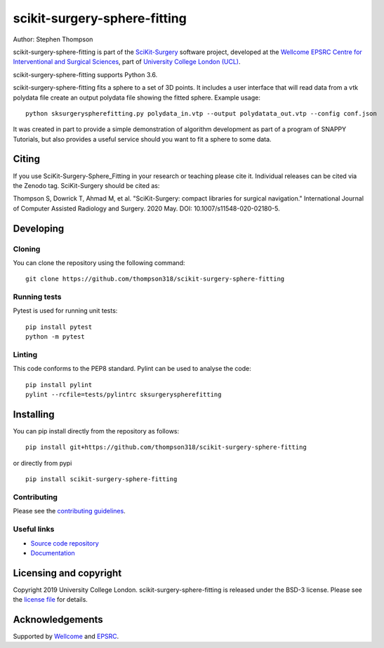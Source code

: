 scikit-surgery-sphere-fitting
===============================

.. image:: https://github.com/thompson318/scikit-surgery-sphere-fitting/raw/master/project-icon.png
   :height: 128px
   :width: 128px
   :target: https://github.com/thompson318/scikit-surgery-sphere-fitting
   :alt: Logo

.. image:: https://github.com/thompson318/scikit-surgery-sphere-fitting/badges/master/build.svg
   :target: https://github.com/thompson318/scikit-surgery-sphere-fitting/pipelines
   :alt: GitLab-CI test status

.. image:: https://coveralls.io/github/thompson318/scikit-surgery-sphere-fitting
    :target: https://coveralls.io/github/thompson318/scikit-surgery-sphere-fitting
    :alt: Test coverage

.. image:: https://readthedocs.org/projects/scikit-surgery-sphere-fitting/badge/?version=latest
    :target: http://scikit-surgery-sphere-fitting.readthedocs.io/en/latest/?badge=latest
    :alt: Documentation Status



Author: Stephen Thompson

scikit-surgery-sphere-fitting is part of the `SciKit-Surgery`_ software project, developed at the `Wellcome EPSRC Centre for Interventional and Surgical Sciences`_, part of `University College London (UCL)`_.

scikit-surgery-sphere-fitting supports Python 3.6.

scikit-surgery-sphere-fitting fits a sphere to a set of 3D points. It includes a user interface that
will read data from a vtk polydata file create an output polydata file showing the fitted sphere.
Example usage:

::

    python sksurgeryspherefitting.py polydata_in.vtp --output polydatata_out.vtp --config conf.json

It was created in part to provide a simple demonstration of algorithm development as part of a
program of SNAPPY Tutorials, but also provides a useful service should you want to fit a sphere
to some data.

Citing
------
If you use SciKit-Surgery-Sphere_Fitting in your research or teaching please cite it. Individual releases can be cited via the Zenodo tag. SciKit-Surgery should be cited as:

Thompson S, Dowrick T, Ahmad M, et al. "SciKit-Surgery: compact libraries for surgical navigation." International Journal of Computer Assisted Radiology and Surgery. 2020 May. DOI: 10.1007/s11548-020-02180-5.


Developing
----------

Cloning
^^^^^^^

You can clone the repository using the following command:

::

    git clone https://github.com/thompson318/scikit-surgery-sphere-fitting


Running tests
^^^^^^^^^^^^^
Pytest is used for running unit tests:
::

    pip install pytest
    python -m pytest


Linting
^^^^^^^

This code conforms to the PEP8 standard. Pylint can be used to analyse the code:

::

    pip install pylint
    pylint --rcfile=tests/pylintrc sksurgeryspherefitting


Installing
----------

You can pip install directly from the repository as follows:

::

    pip install git+https://github.com/thompson318/scikit-surgery-sphere-fitting

or directly from pypi

::
   
   pip install scikit-surgery-sphere-fitting


Contributing
^^^^^^^^^^^^

Please see the `contributing guidelines`_.


Useful links
^^^^^^^^^^^^

* `Source code repository`_
* `Documentation`_


Licensing and copyright
-----------------------

Copyright 2019 University College London.
scikit-surgery-sphere-fitting is released under the BSD-3 license. Please see the `license file`_ for details.


Acknowledgements
----------------

Supported by `Wellcome`_ and `EPSRC`_.


.. _`Wellcome EPSRC Centre for Interventional and Surgical Sciences`: http://www.ucl.ac.uk/weiss
.. _`source code repository`: https://github.com/thompson318/scikit-surgery-sphere-fitting
.. _`Documentation`: https://scikit-surgery-sphere-fitting.readthedocs.io
.. _`SciKit-Surgery`: https://github.com/UCL/scikit-surgery/wiki
.. _`University College London (UCL)`: http://www.ucl.ac.uk/
.. _`Wellcome`: https://wellcome.ac.uk/
.. _`EPSRC`: https://www.epsrc.ac.uk/
.. _`contributing guidelines`: https://github.com/thompson318/scikit-surgery-sphere-fitting/blob/master/CONTRIBUTING.rst
.. _`license file`: https://github.com/thompson318/scikit-surgery-sphere-fitting/blob/master/LICENSE

